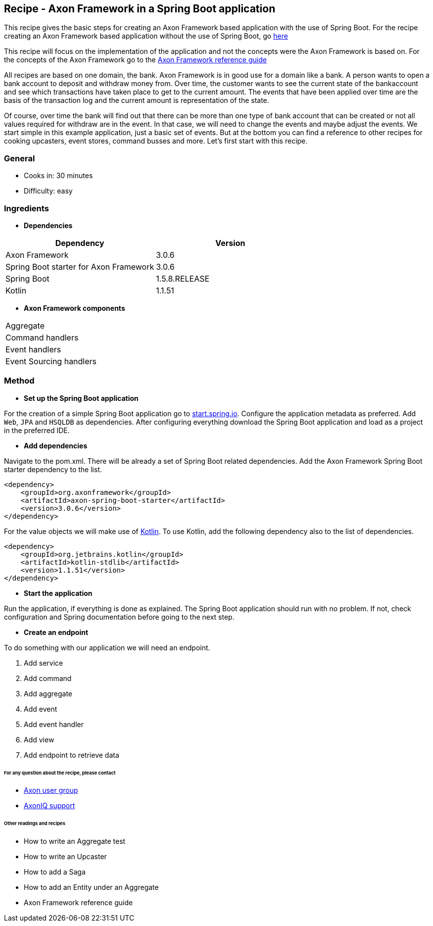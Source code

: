 == Recipe - Axon Framework in a Spring Boot application

This recipe gives the basic steps for creating an Axon Framework based application with the use of Spring Boot. For the recipe creating an Axon Framework based application without the use of Spring Boot, go http://www.axoniq.io[here]

This recipe will focus on the implementation of the application and not the concepts were the Axon Framework is based on. For the concepts of the Axon Framework go to the http://www.axoniq.io[Axon Framework reference guide]

All recipes are based on one domain, the bank. Axon Framework is in good use for a domain like a bank. A person wants to open a bank account to deposit and withdraw money from. Over time, the customer wants to see the current state of the bankaccount and see which transactions have taken place to get to the current amount. The events that have been applied over time are the basis of the transaction log and the current amount is representation of the state.

Of course, over time the bank will find out that there can be more than one type of bank account that can be created or not all values required for withdraw are in the event. In that case, we will need to change the events and maybe adjust the events. We start simple in this example application, just a basic set of events. But at the bottom you can find a reference to other recipes for cooking upcasters, event stores, command busses and more. Let's first start with this recipe.

=== General
- Cooks in: 30 minutes
- Difficulty: easy

=== Ingredients
* *Dependencies*

[width="100%",frame="topbot",options="header"]
|======================
|*Dependency*                           |*Version*
|Axon Framework                         |3.0.6
|Spring Boot starter for Axon Framework |3.0.6
|Spring Boot                            |1.5.8.RELEASE
|Kotlin                                 |1.1.51
|======================

* *Axon Framework components*

[width="100%",frame="topbot"]
|======================
|Aggregate
|Command handlers
|Event handlers
|Event Sourcing handlers
|======================

=== Method

* *Set up the Spring Boot application*

For the creation of a simple Spring Boot application go to http://start.spring.io[start.spring.io].
Configure the application metadata as preferred. Add `Web`, `JPA` and `HSQLDB` as dependencies. After configuring everything download the Spring Boot application and load as a project in the preferred IDE.

* *Add dependencies*

Navigate to the pom.xml. There will be already a set of Spring Boot related dependencies. Add the Axon Framework Spring Boot starter dependency to the list.
[source, xml]
----
<dependency>
    <groupId>org.axonframework</groupId>
    <artifactId>axon-spring-boot-starter</artifactId>
    <version>3.0.6</version>
</dependency>
----

For the value objects we will make use of https://kotlinlang.org/[Kotlin]. To use Kotlin, add the following dependency also to the list of dependencies.
[source, xml]
----
<dependency>
    <groupId>org.jetbrains.kotlin</groupId>
    <artifactId>kotlin-stdlib</artifactId>
    <version>1.1.51</version>
</dependency>
----

* *Start the application*

Run the application, if everything is done as explained. The Spring Boot application should run with no problem. If not, check configuration and Spring documentation before going to the next step.

* *Create an endpoint*

To do something with our application we will need an endpoint. 


X. Add service
X. Add command
X. Add aggregate
X. Add event
X. Add event handler
X. Add view
X. Add endpoint to retrieve data



====== For any question about the recipe, please contact
- http://www.axoniq.io[Axon user group]
- http://www.axoniq.io[AxonIQ support]

====== Other readings and recipes
- How to write an Aggregate test
- How to write an Upcaster
- How to add a Saga
- How to add an Entity under an Aggregate
- Axon Framework reference guide
